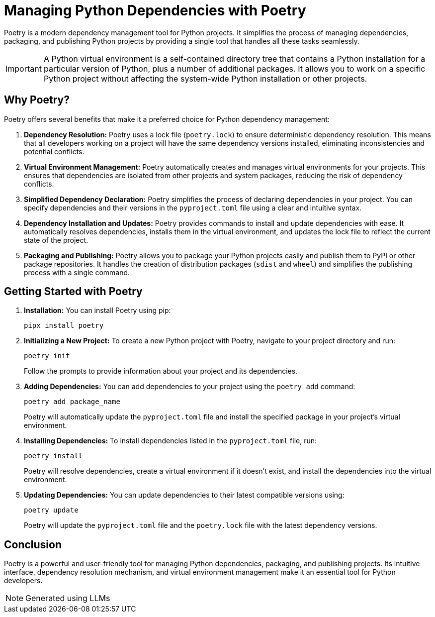 = Managing Python Dependencies with Poetry

Poetry is a modern dependency management tool for Python projects. It simplifies the process of managing dependencies, packaging, and publishing Python projects by providing a single tool that handles all these tasks seamlessly.

IMPORTANT: A Python virtual environment is a self-contained directory tree that contains a Python installation for a particular version of Python, plus a number of additional packages. It allows you to work on a specific Python project without affecting the system-wide Python installation or other projects.

== Why Poetry?

Poetry offers several benefits that make it a preferred choice for Python dependency management:

1. **Dependency Resolution:**
   Poetry uses a lock file (`poetry.lock`) to ensure deterministic dependency resolution. This means that all developers working on a project will have the same dependency versions installed, eliminating inconsistencies and potential conflicts.

2. **Virtual Environment Management:**
   Poetry automatically creates and manages virtual environments for your projects. This ensures that dependencies are isolated from other projects and system packages, reducing the risk of dependency conflicts.

3. **Simplified Dependency Declaration:**
   Poetry simplifies the process of declaring dependencies in your project. You can specify dependencies and their versions in the `pyproject.toml` file using a clear and intuitive syntax.

4. **Dependency Installation and Updates:**
   Poetry provides commands to install and update dependencies with ease. It automatically resolves dependencies, installs them in the virtual environment, and updates the lock file to reflect the current state of the project.

5. **Packaging and Publishing:**
   Poetry allows you to package your Python projects easily and publish them to PyPI or other package repositories. It handles the creation of distribution packages (`sdist` and `wheel`) and simplifies the publishing process with a single command.

== Getting Started with Poetry

. **Installation:** You can install Poetry using pip:
+
[source,bash]
----
pipx install poetry
----

. **Initializing a New Project:** To create a new Python project with Poetry, navigate to your project directory and run:
+
[source,bash]
----
poetry init
----
+
Follow the prompts to provide information about your project and its dependencies.

. **Adding Dependencies:** You can add dependencies to your project using the `poetry add` command:
+
[source,bash]
----
poetry add package_name
----
+
Poetry will automatically update the `pyproject.toml` file and install the specified package in your project's virtual environment.

. **Installing Dependencies:** To install dependencies listed in the `pyproject.toml` file, run:
+
[source,bash]
----
poetry install
----
+
Poetry will resolve dependencies, create a virtual environment if it doesn't exist, and install the dependencies into the virtual environment.

. **Updating Dependencies:** You can update dependencies to their latest compatible versions using:
+
[source,bash]
----
poetry update
----
+
Poetry will update the `pyproject.toml` file and the `poetry.lock` file with the latest dependency versions.

== Conclusion

Poetry is a powerful and user-friendly tool for managing Python dependencies, packaging, and publishing projects. Its intuitive interface, dependency resolution mechanism, and virtual environment management make it an essential tool for Python developers.

NOTE: Generated using LLMs